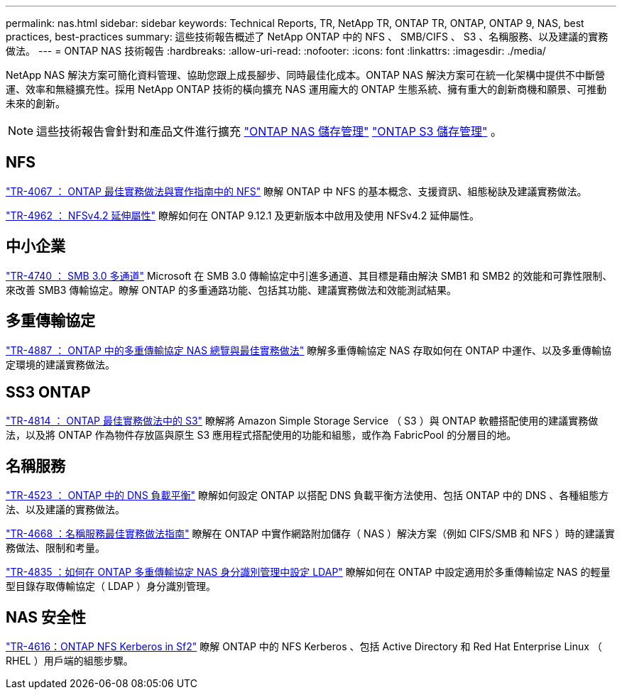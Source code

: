 ---
permalink: nas.html 
sidebar: sidebar 
keywords: Technical Reports, TR, NetApp TR, ONTAP TR, ONTAP, ONTAP 9, NAS, best practices, best-practices 
summary: 這些技術報告概述了 NetApp ONTAP 中的 NFS 、 SMB/CIFS 、 S3 、名稱服務、以及建議的實務做法。 
---
= ONTAP NAS 技術報告
:hardbreaks:
:allow-uri-read: 
:nofooter: 
:icons: font
:linkattrs: 
:imagesdir: ./media/


[role="lead"]
NetApp NAS 解決方案可簡化資料管理、協助您跟上成長腳步、同時最佳化成本。ONTAP NAS 解決方案可在統一化架構中提供不中斷營運、效率和無縫擴充性。採用 NetApp ONTAP 技術的橫向擴充 NAS 運用龐大的 ONTAP 生態系統、擁有重大的創新商機和願景、可推動未來的創新。

[NOTE]
====
這些技術報告會針對和產品文件進行擴充 link:https://docs.netapp.com/us-en/ontap/nas-management/index.html["ONTAP NAS 儲存管理"^] link:https://docs.netapp.com/us-en/ontap/object-storage-management/index.html["ONTAP S3 儲存管理"^] 。

====


== NFS

link:https://www.netapp.com/pdf.html?item=/media/10720-tr-4067.pdf["TR-4067 ： ONTAP 最佳實務做法與實作指南中的 NFS"^]
瞭解 ONTAP 中 NFS 的基本概念、支援資訊、組態秘訣及建議實務做法。

link:https://www.netapp.com/pdf.html?item=/media/84595-tr-4962.pdf["TR-4962 ： NFSv4.2 延伸屬性"^]
瞭解如何在 ONTAP 9.12.1 及更新版本中啟用及使用 NFSv4.2 延伸屬性。



== 中小企業

link:https://www.netapp.com/pdf.html?item=/media/17136-tr4740.pdf["TR-4740 ： SMB 3.0 多通道"^]
Microsoft 在 SMB 3.0 傳輸協定中引進多通道、其目標是藉由解決 SMB1 和 SMB2 的效能和可靠性限制、來改善 SMB3 傳輸協定。瞭解 ONTAP 的多重通路功能、包括其功能、建議實務做法和效能測試結果。



== 多重傳輸協定

link:https://www.netapp.com/pdf.html?item=/media/27436-tr-4887.pdf["TR-4887 ： ONTAP 中的多重傳輸協定 NAS 總覽與最佳實務做法"^]
瞭解多重傳輸協定 NAS 存取如何在 ONTAP 中運作、以及多重傳輸協定環境的建議實務做法。



== SS3 ONTAP

link:https://docs.netapp.com/us-en/ontap/s3-config/index.html["TR-4814 ： ONTAP 最佳實務做法中的 S3"^] 瞭解將 Amazon Simple Storage Service （ S3 ）與 ONTAP 軟體搭配使用的建議實務做法，以及將 ONTAP 作為物件存放區與原生 S3 應用程式搭配使用的功能和組態，或作為 FabricPool 的分層目的地。



== 名稱服務

link:https://www.netapp.com/pdf.html?item=/media/19370-tr-4523.pdf["TR-4523 ： ONTAP 中的 DNS 負載平衡"^]
瞭解如何設定 ONTAP 以搭配 DNS 負載平衡方法使用、包括 ONTAP 中的 DNS 、各種組態方法、以及建議的實務做法。

link:https://www.netapp.com/pdf.html?item=/media/16328-tr-4668.pdf["TR-4668 ：名稱服務最佳實務做法指南"^]
瞭解在 ONTAP 中實作網路附加儲存（ NAS ）解決方案（例如 CIFS/SMB 和 NFS ）時的建議實務做法、限制和考量。

link:https://www.netapp.com/pdf.html?item=/media/19423-tr-4835.pdf["TR-4835 ：如何在 ONTAP 多重傳輸協定 NAS 身分識別管理中設定 LDAP"^]
瞭解如何在 ONTAP 中設定適用於多重傳輸協定 NAS 的輕量型目錄存取傳輸協定（ LDAP ）身分識別管理。



== NAS 安全性

link:https://www.netapp.com/pdf.html?item=/media/19384-tr-4616.pdf["TR-4616：ONTAP NFS Kerberos in Sf2"^]
瞭解 ONTAP 中的 NFS Kerberos 、包括 Active Directory 和 Red Hat Enterprise Linux （ RHEL ）用戶端的組態步驟。
